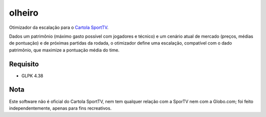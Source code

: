 olheiro
===========

Otimizador da escalação para o `Cartola SportTV`_.

Dados um patrimônio (máximo gasto possível com jogadores e técnico) e
um cenário atual de mercado (preços, médias de pontuação) e de próximas
partidas da rodada, o otimizador define uma escalação, compatível com o
dado patrimônio, que maximize a pontuação média do time.

.. _`Cartola SportTV`: http://cartolafc.globo.com


Requisito
-------------------

- GLPK 4.38


Nota
-------------

Este software não é oficial do Cartola SportTV, nem tem qualquer
relação com a SporTV nem com a Globo.com; foi feito
independentemente, apenas para fins recreativos.
